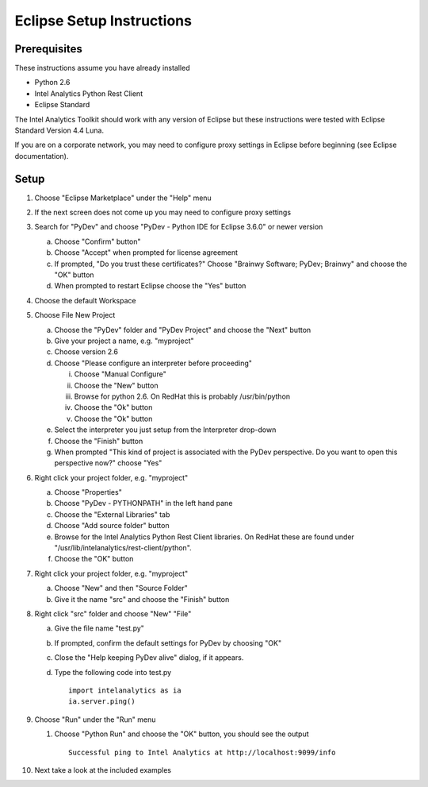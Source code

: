 

==========================
Eclipse Setup Instructions
==========================

Prerequisites
=============

These instructions assume you have already installed

- Python 2.6 
- Intel Analytics Python Rest Client
- Eclipse Standard

The Intel Analytics Toolkit should work with any version of Eclipse but these instructions were tested with Eclipse Standard Version 4.4 Luna.

If you are on a corporate network, you may need to configure proxy settings in Eclipse before beginning (see Eclipse documentation).


Setup
=====
1)  Choose "Eclipse Marketplace" under the "Help" menu 

#)  If the next screen does not come up you may need to configure proxy settings

#)  Search for "PyDev" and choose "PyDev - Python IDE for Eclipse 3.6.0" or newer version

    a)  Choose "Confirm" button"

    #)  Choose "Accept" when prompted for license agreement

    #)  If prompted, "Do you trust these certificates?" Choose "Brainwy Software; PyDev; Brainwy" and choose the "OK" button

    #)  When prompted to restart Eclipse choose the "Yes" button

#)  Choose the default Workspace

#)  Choose File New Project

    a)  Choose the "PyDev" folder and "PyDev Project" and choose the "Next" button

    #)  Give your project a name, e.g. "myproject"

    #)  Choose version 2.6

    #)  Choose "Please configure an interpreter before proceeding"

        i)  Choose "Manual Configure"

        #)  Choose the "New" button

        #)  Browse for python 2.6.  On RedHat this is probably /usr/bin/python

        #)  Choose the "Ok" button

        #)  Choose the "Ok" button

    #)  Select the interpreter you just setup from the Interpreter drop-down

    #)  Choose the "Finish" button

    #)  When prompted "This kind of project is associated with the PyDev perspective. Do you want to open this perspective now?" choose "Yes"

#)  Right click your project folder, e.g. "myproject"

    a)  Choose "Properties"

    #)  Choose "PyDev - PYTHONPATH" in the left hand pane

    #)  Choose the "External Libraries" tab

    #)  Choose "Add source folder" button

    #)  Browse for the Intel Analytics Python Rest Client libraries.  On RedHat these are found under "/usr/lib/intelanalytics/rest-client/python".

    #)  Choose the "OK" button

#)  Right click your project folder, e.g. "myproject"

    a)  Choose "New" and then "Source Folder"

    #)  Give it the name "src" and choose the "Finish" button

#)  Right click "src" folder and choose "New" "File"

    a)  Give the file name "test.py"

    #)  If prompted, confirm the default settings for PyDev by choosing "OK"

    #)  Close the "Help keeping PyDev alive" dialog, if it appears.

    #)  Type the following code into test.py
        ::
            import intelanalytics as ia
            ia.server.ping()

#)  Choose "Run" under the "Run" menu

    #)  Choose "Python Run" and choose the "OK" button, you should see the output
        ::
            Successful ping to Intel Analytics at http://localhost:9099/info

#)  Next take a look at the included examples

